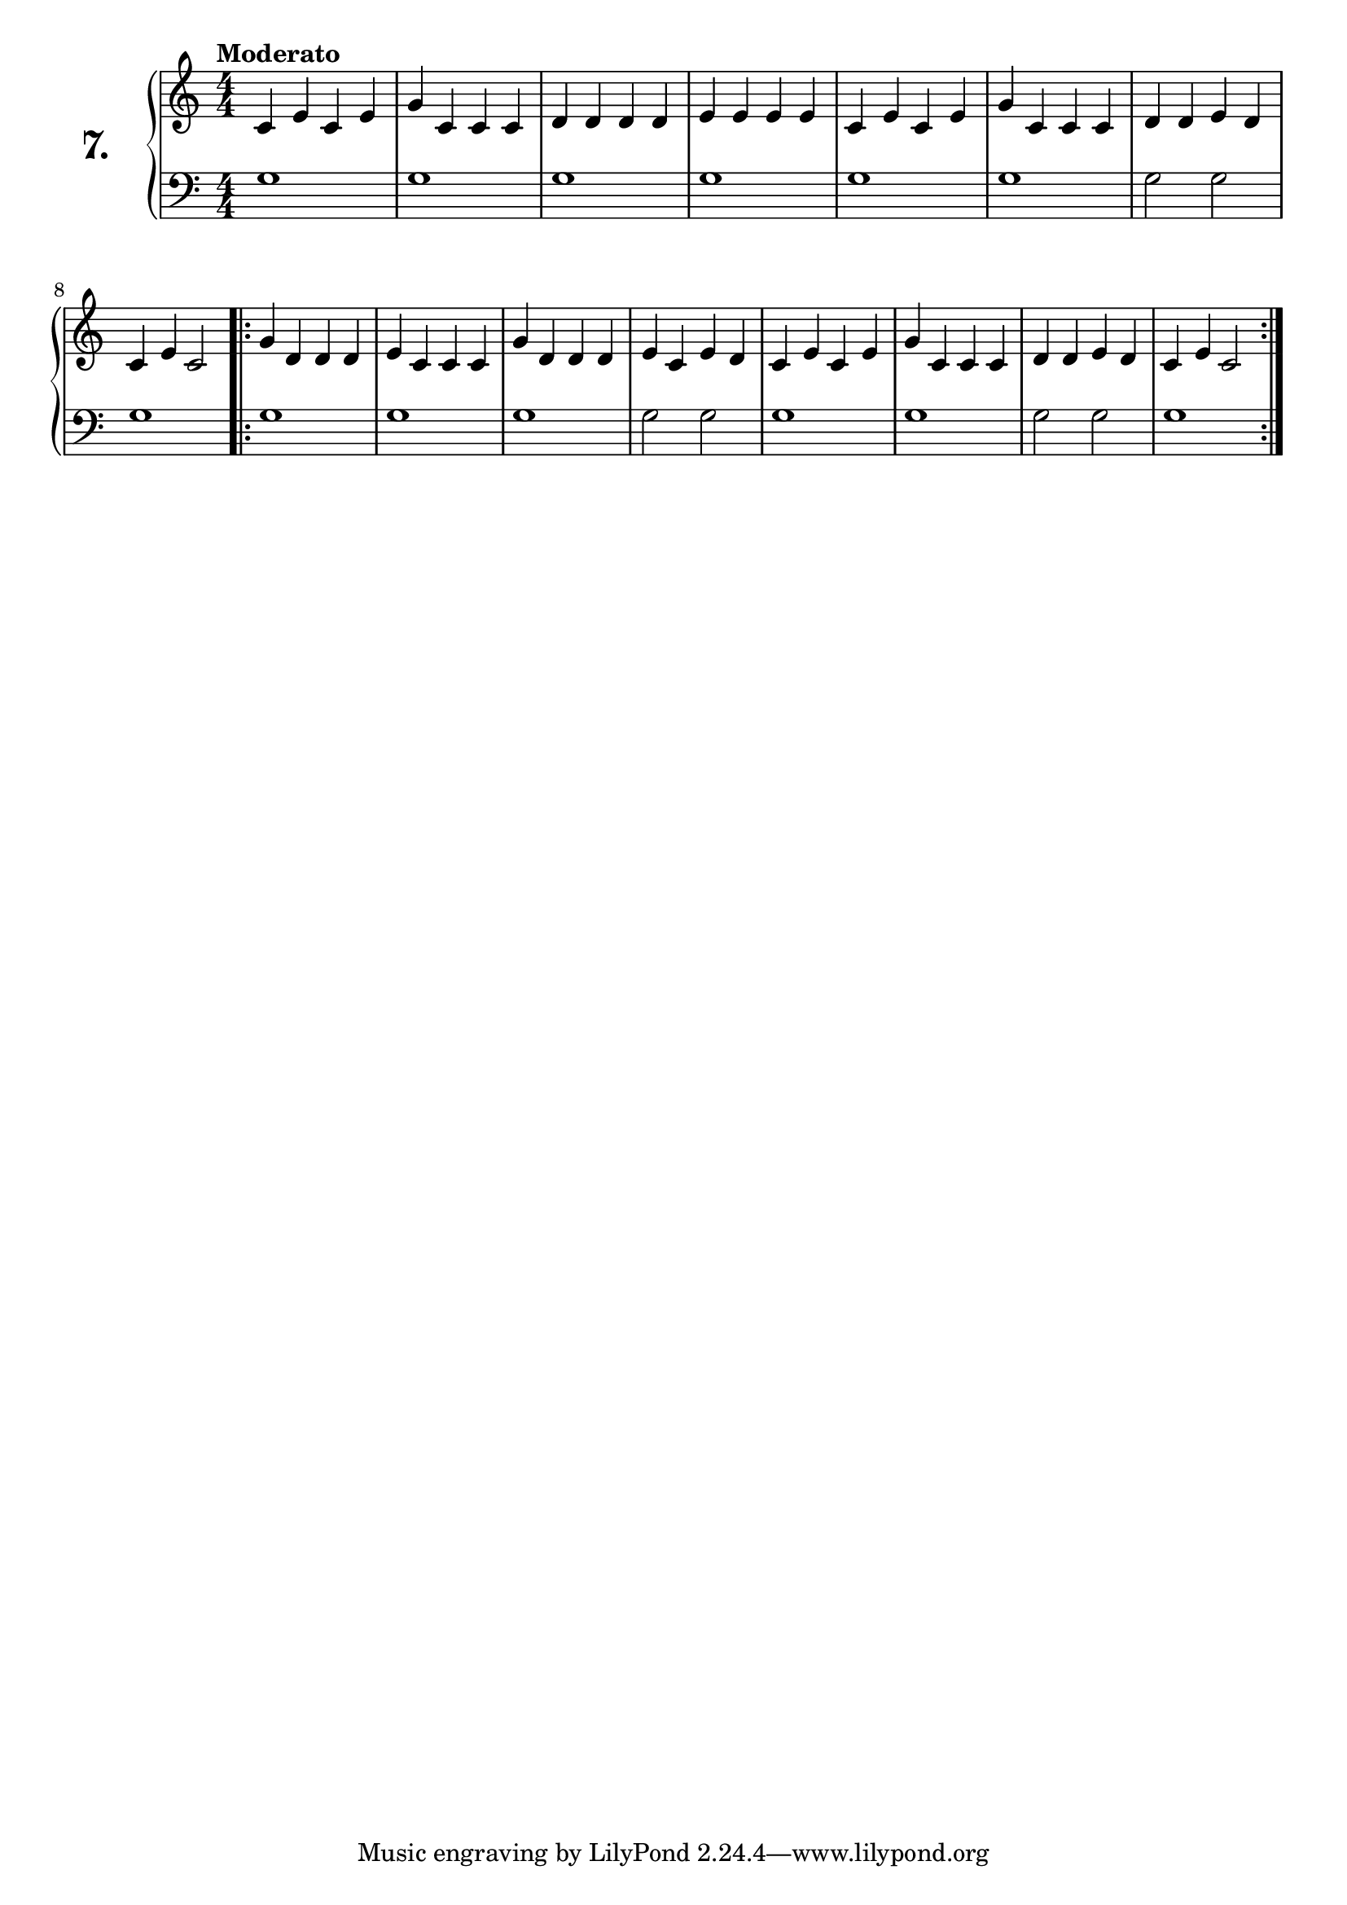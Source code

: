 \version "2.18.0"

\score {
  \new PianoStaff  <<
    \set PianoStaff.instrumentName = \markup {
      \huge \bold \number "7." }

    \new Staff = "upper" \with {
      midiInstrument = #"acoustic grand" }

    \relative c' {
      \clef treble
      \key c \major
      \time 4/4
      \numericTimeSignature
      \tempo "Moderato" %4 = 120

      c4 e c e    | %1
      g c, c c    | %2
      d d d d     | %3
      e e e e     | %4
      c e c e     | %5
      g c, c c    | %6
      d d e d     | %7
      c e c2      | %8

      \repeat volta 2 {
        g'4 d d d | %9
        e c c c   | %10
        g' d d d  | %11
        e c e d   | %12
        c e c e   | %13
        g c, c c  | %14
        d d e d   | %15
        c e c2    | %16
      }
    }
    \new Staff = "lower" \with {
      midiInstrument = #"acoustic grand" }

    \relative c' {
      \clef bass
      \key c \major
      \time 4/4
      \numericTimeSignature

      \repeat unfold 6 {
        g1
      }
      g2 g
      g1
      \repeat volta 2 {
        g
        \repeat unfold 2 {
          g g g2 g
        }
        g1
      }
    }
  >>
  \layout { }
  \midi { }
  \header {
    composer = "Ferdinand Beyer; Op. 101; Nº.10"
    piece = ""
    %opus = "824"
  }
}

